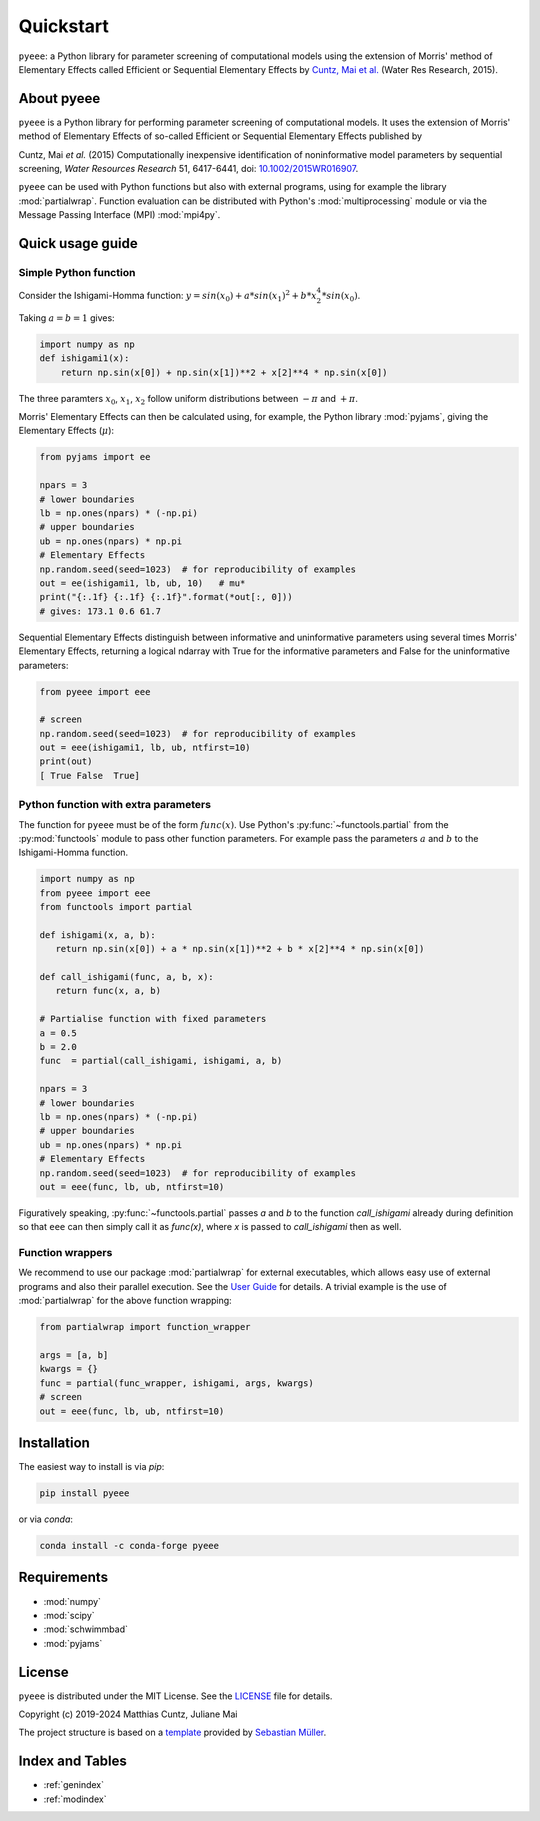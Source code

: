Quickstart
==========

``pyeee``: a Python library for parameter screening of computational
models using the extension of Morris' method of Elementary Effects
called Efficient or Sequential Elementary Effects by
`Cuntz, Mai et al.`_ (Water Res Research, 2015).

|DOI| |PyPI version| |Conda version| |License| |Build Status| |Coverage Status|


About pyeee
-----------

``pyeee`` is a Python library for performing parameter screening of
computational models. It uses the extension of Morris' method of
Elementary Effects of so-called Efficient or Sequential Elementary
Effects published by

Cuntz, Mai `et al.` (2015) Computationally inexpensive identification
of noninformative model parameters by sequential screening,
`Water Resources Research` 51, 6417-6441, doi: `10.1002/2015WR016907`_.

``pyeee`` can be used with Python functions but also with external
programs, using for example the library :mod:`partialwrap`. Function
evaluation can be distributed with Python's :mod:`multiprocessing`
module or via the Message Passing Interface (MPI) :mod:`mpi4py`.


Quick usage guide
-----------------

Simple Python function
^^^^^^^^^^^^^^^^^^^^^^

Consider the Ishigami-Homma function:
:math:`y = sin(x_0) + a * sin(x_1)^2 + b * x_2^4 * sin(x_0)`.

Taking :math:`a = b = 1` gives:

.. code:: python

   import numpy as np
   def ishigami1(x):
       return np.sin(x[0]) + np.sin(x[1])**2 + x[2]**4 * np.sin(x[0])

The three paramters :math:`x_0`, :math:`x_1`, :math:`x_2` follow
uniform distributions between :math:`-\pi` and :math:`+\pi`.

Morris' Elementary Effects can then be calculated using, for example,
the Python library :mod:`pyjams`, giving the Elementary Effects
(:math:`\mu*`):

.. code:: python

   from pyjams import ee

   npars = 3
   # lower boundaries
   lb = np.ones(npars) * (-np.pi)
   # upper boundaries
   ub = np.ones(npars) * np.pi
   # Elementary Effects
   np.random.seed(seed=1023)  # for reproducibility of examples
   out = ee(ishigami1, lb, ub, 10)   # mu*
   print("{:.1f} {:.1f} {:.1f}".format(*out[:, 0]))
   # gives: 173.1 0.6 61.7

Sequential Elementary Effects distinguish between informative and
uninformative parameters using several times Morris' Elementary
Effects, returning a logical ndarray with True for the informative
parameters and False for the uninformative parameters:

.. code:: python

   from pyeee import eee

   # screen
   np.random.seed(seed=1023)  # for reproducibility of examples
   out = eee(ishigami1, lb, ub, ntfirst=10)
   print(out)
   [ True False  True]


Python function with extra parameters
^^^^^^^^^^^^^^^^^^^^^^^^^^^^^^^^^^^^^

The function for ``pyeee`` must be of the form :math:`func(x)`. Use
Python's :py:func:`~functools.partial` from the :py:mod:`functools`
module to pass other function parameters. For example pass the
parameters :math:`a` and :math:`b` to the Ishigami-Homma function.

.. code:: python

   import numpy as np
   from pyeee import eee
   from functools import partial

   def ishigami(x, a, b):
      return np.sin(x[0]) + a * np.sin(x[1])**2 + b * x[2]**4 * np.sin(x[0])

   def call_ishigami(func, a, b, x):
      return func(x, a, b)

   # Partialise function with fixed parameters
   a = 0.5
   b = 2.0
   func  = partial(call_ishigami, ishigami, a, b)

   npars = 3
   # lower boundaries
   lb = np.ones(npars) * (-np.pi)
   # upper boundaries
   ub = np.ones(npars) * np.pi
   # Elementary Effects
   np.random.seed(seed=1023)  # for reproducibility of examples
   out = eee(func, lb, ub, ntfirst=10)

Figuratively speaking, :py:func:`~functools.partial` passes `a` and
`b` to the function `call_ishigami` already during definition so that
``eee`` can then simply call it as `func(x)`, where `x` is passed to
`call_ishigami` then as well.


Function wrappers
^^^^^^^^^^^^^^^^^

We recommend to use our package :mod:`partialwrap` for external
executables, which allows easy use of external programs and also their
parallel execution. See the `User Guide <userguide.html>`_ for
details. A trivial example is the use of :mod:`partialwrap` for the
above function wrapping:

.. code:: python

   from partialwrap import function_wrapper
   
   args = [a, b]
   kwargs = {}
   func = partial(func_wrapper, ishigami, args, kwargs)
   # screen
   out = eee(func, lb, ub, ntfirst=10)


Installation
------------

The easiest way to install is via `pip`:

.. code-block:: bash

   pip install pyeee

or via `conda`:

.. code-block:: bash

   conda install -c conda-forge pyeee


Requirements
------------

- :mod:`numpy`
- :mod:`scipy`
- :mod:`schwimmbad`
- :mod:`pyjams`


License
-------

``pyeee`` is distributed under the MIT License. See the
`LICENSE`_ file for details.

Copyright (c) 2019-2024 Matthias Cuntz, Juliane Mai

The project structure is based on a `template`_ provided by `Sebastian Müller`_.


Index and Tables
----------------

* :ref:`genindex`
* :ref:`modindex`


.. |DOI| image:: https://zenodo.org/badge/DOI/10.5281/zenodo.3620909.svg
   :target: https://doi.org/10.5281/zenodo.3620909
.. |PyPI version| image:: https://badge.fury.io/py/pyeee.svg
   :target: https://badge.fury.io/py/pyeee
.. |Conda version| image:: https://img.shields.io/conda/vn/conda-forge/pyeee.svg
   :target: https://anaconda.org/conda-forge/pyeee
.. |License| image:: http://img.shields.io/badge/license-MIT-blue.svg?style=flat
   :target: https://github.com/mcuntz/pyeee/blob/master/LICENSE
.. |Build Status| image:: https://github.com/mcuntz/pyeee/workflows/Continuous%20Integration/badge.svg?branch=master
   :target: https://github.com/mcuntz/pyeee/actions
.. |Coverage Status| image:: https://coveralls.io/repos/github/mcuntz/pyeee/badge.svg?branch=master
   :target: https://coveralls.io/github/mcuntz/pyeee?branch=master

.. _10.1002/2015WR016907: http://doi.org/10.1002/2015WR016907
.. _Cuntz, Mai et al.: http://doi.org/10.1002/2015WR016907
.. _LICENSE: https://github.com/mcuntz/pyeee/LICENSE
.. _Sebastian Müller: https://github.com/MuellerSeb
.. _template: https://github.com/MuellerSeb/template
